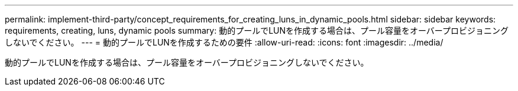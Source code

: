 ---
permalink: implement-third-party/concept_requirements_for_creating_luns_in_dynamic_pools.html 
sidebar: sidebar 
keywords: requirements, creating, luns, dynamic pools 
summary: 動的プールでLUNを作成する場合は、プール容量をオーバープロビジョニングしないでください。 
---
= 動的プールでLUNを作成するための要件
:allow-uri-read: 
:icons: font
:imagesdir: ../media/


[role="lead"]
動的プールでLUNを作成する場合は、プール容量をオーバープロビジョニングしないでください。

